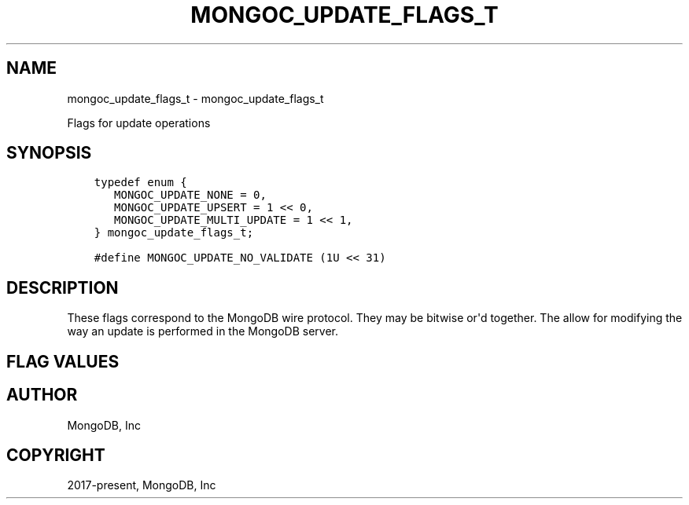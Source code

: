 .\" Man page generated from reStructuredText.
.
.TH "MONGOC_UPDATE_FLAGS_T" "3" "Nov 03, 2021" "1.19.2" "libmongoc"
.SH NAME
mongoc_update_flags_t \- mongoc_update_flags_t
.
.nr rst2man-indent-level 0
.
.de1 rstReportMargin
\\$1 \\n[an-margin]
level \\n[rst2man-indent-level]
level margin: \\n[rst2man-indent\\n[rst2man-indent-level]]
-
\\n[rst2man-indent0]
\\n[rst2man-indent1]
\\n[rst2man-indent2]
..
.de1 INDENT
.\" .rstReportMargin pre:
. RS \\$1
. nr rst2man-indent\\n[rst2man-indent-level] \\n[an-margin]
. nr rst2man-indent-level +1
.\" .rstReportMargin post:
..
.de UNINDENT
. RE
.\" indent \\n[an-margin]
.\" old: \\n[rst2man-indent\\n[rst2man-indent-level]]
.nr rst2man-indent-level -1
.\" new: \\n[rst2man-indent\\n[rst2man-indent-level]]
.in \\n[rst2man-indent\\n[rst2man-indent-level]]u
..
.sp
Flags for update operations
.SH SYNOPSIS
.INDENT 0.0
.INDENT 3.5
.sp
.nf
.ft C
typedef enum {
   MONGOC_UPDATE_NONE = 0,
   MONGOC_UPDATE_UPSERT = 1 << 0,
   MONGOC_UPDATE_MULTI_UPDATE = 1 << 1,
} mongoc_update_flags_t;

#define MONGOC_UPDATE_NO_VALIDATE (1U << 31)
.ft P
.fi
.UNINDENT
.UNINDENT
.SH DESCRIPTION
.sp
These flags correspond to the MongoDB wire protocol. They may be bitwise or\(aqd together. The allow for modifying the way an update is performed in the MongoDB server.
.SH FLAG VALUES
.TS
center;
|l|l|.
_
T{
MONGOC_UPDATE_NONE
T}	T{
No update flags set.
T}
_
T{
MONGOC_UPDATE_UPSERT
T}	T{
If an upsert should be performed.
T}
_
T{
MONGOC_UPDATE_MULTI_UPDATE
T}	T{
If more than a single matching document should be updated. By default only the first document is updated.
T}
_
T{
MONGOC_UPDATE_NO_VALIDATE
T}	T{
Do not perform client side BSON validations when performing an update. This is useful if you already know your BSON documents are valid.
T}
_
.TE
.SH AUTHOR
MongoDB, Inc
.SH COPYRIGHT
2017-present, MongoDB, Inc
.\" Generated by docutils manpage writer.
.
